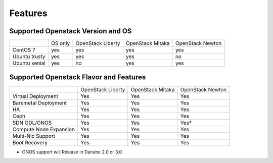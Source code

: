 Features
========

Supported Openstack Version and OS
----------------------------------

+---------------+----------+-----------+-----------+-----------+
|               | OS       | OpenStack | OpenStack | OpenStack |
|               | only     | Liberty   | Mitaka    | Newton    |
+---------------+----------+-----------+-----------+-----------+
| CentOS 7      | yes      | yes       | yes       | yes       |
+---------------+----------+-----------+-----------+-----------+
| Ubuntu trusty | yes      | yes       | yes       | no        |
+---------------+----------+-----------+-----------+-----------+
| Ubuntu xenial | yes      | no        | yes       | yes       |
+---------------+----------+-----------+-----------+-----------+


Supported Openstack Flavor and Features
---------------------------------------

+---------------+--------------+--------------+---------------+
|               |  OpenStack   |  OpenStack   |  OpenStack    |
|               |  Liberty     |  Mitaka      |  Newton       |
+---------------+--------------+--------------+---------------+
| Virtual       |    Yes       |    Yes       |     Yes       |
| Deployment    |              |              |               |
+---------------+--------------+--------------+---------------+
| Baremetal     |    Yes       |    Yes       |     Yes       |
| Deployment    |              |              |               |
+---------------+--------------+--------------+---------------+
| HA            |    Yes       |    Yes       |     Yes       |
|               |              |              |               |
+---------------+--------------+--------------+---------------+
| Ceph          |    Yes       |    Yes       |     Yes       |
|               |              |              |               |
+---------------+--------------+--------------+---------------+
| SDN           |    Yes       |    Yes       |     Yes*      |
| ODL/ONOS      |              |              |               |
+---------------+--------------+--------------+---------------+
| Compute Node  |    Yes       |    Yes       |     Yes       |
| Expansion     |              |              |               |
+---------------+--------------+--------------+---------------+
| Multi-Nic     |    Yes       |    Yes       |     Yes       |
| Support       |              |              |               |
+---------------+--------------+--------------+---------------+
| Boot          |    Yes       |    Yes       |     Yes       |
| Recovery      |              |              |               |
+---------------+--------------+--------------+---------------+

* ONOS support will Release in Danube 2.0 or 3.0
